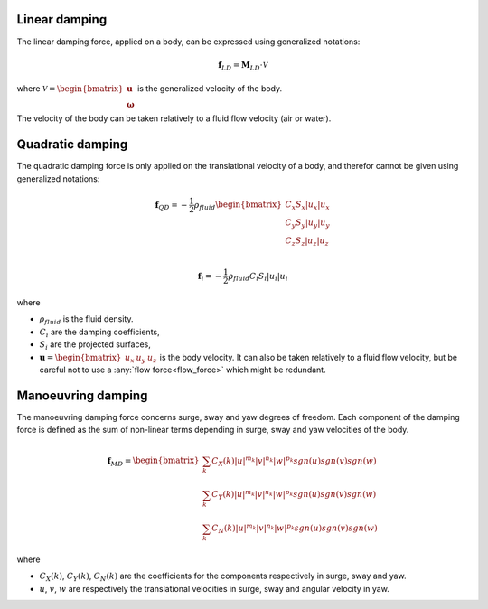 
Linear damping
______________

The linear damping force, applied on a body, can be expressed using generalized notations:

.. math::
     \mathbf{f}_{LD} = \mathbf{M}_{LD} \cdot \mathcal{V}

where :math:`\mathcal{V} = \begin{bmatrix} \mathbf{u} \\ \mathbf{\omega} \end{bmatrix}` is the generalized velocity of the
body.

The velocity of the body can be taken relatively to a fluid flow velocity (air or water).


Quadratic damping
_________________

The quadratic damping force is only applied on the translational velocity of a body, and therefor cannot be given using
generalized notations:

.. math::
    \mathbf{f}_{QD} = -\frac{1}{2} \rho_{fluid} \begin{bmatrix} C_x S_x |u_x| u_x \\C_y S_y |u_y| u_y \\C_z S_z |u_z| u_z \\ \end{bmatrix}

.. math::
    \mathbf{f}_i = -\frac{1}{2} \rho_{fluid} C_i S_i |u_i| u_i

where

- :math:`\rho_{fluid}` is the fluid density.
- :math:`C_i` are the damping coefficients,
- :math:`S_i` are the projected surfaces,
- :math:`\mathbf{u} = \begin{bmatrix}u_x & u_y & u_z \end{bmatrix}` is the body velocity. It can also be taken relatively to a fluid flow velocity, but be careful not to use a :any:`flow force<flow_force>` which might be redundant.

Manoeuvring damping
___________________

The manoeuvring damping force concerns surge, sway and yaw degrees of freedom. Each component of the damping force
is defined as the sum of non-linear terms depending in surge, sway and yaw velocities of the body.

.. math::
    \mathbf{f}_{MD} = \begin{bmatrix} \sum_k C_X(k) |u|^{m_k} |v|^{n_k} |w|^{p_k} sgn(u) sgn(v) sgn(w) \\ \sum_k C_Y(k) |u|^{m_k} |v|^{n_k} |w|^{p_k} sgn(u) sgn(v) sgn(w) \\ \sum_k C_N(k) |u|^{m_k} |v|^{n_k} |w|^{p_k} sgn(u) sgn(v) sgn(w) \end{bmatrix}

where

- :math:`C_X(k)`, :math:`C_Y(k)`, :math:`C_N(k)`  are the coefficients for the components respectively in surge, sway and yaw.
- :math:`u`, :math:`v`, :math:`w` are respectively the translational velocities in surge, sway and angular velocity in yaw.
